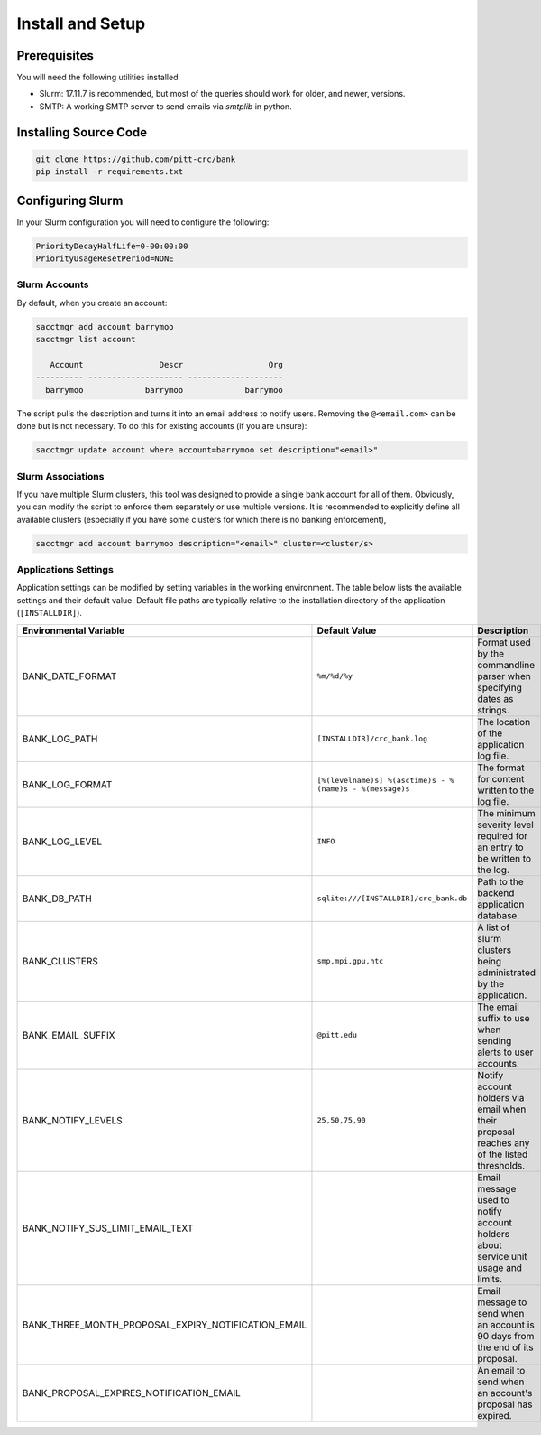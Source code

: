 Install and Setup
=================

Prerequisites
-------------

You will need the following utilities installed

- Slurm: 17.11.7 is recommended, but most of the queries should work for
  older, and newer, versions.
- SMTP: A working SMTP server to send emails via `smtplib` in python.

Installing Source Code
----------------------

.. code-block:: bash

   git clone https://github.com/pitt-crc/bank
   pip install -r requirements.txt

Configuring Slurm
-----------------

In your Slurm configuration you will need to configure the following:

.. code-block::

   PriorityDecayHalfLife=0-00:00:00
   PriorityUsageResetPeriod=NONE


Slurm Accounts
^^^^^^^^^^^^^^

By default, when you create an account:

.. code-block:: bash

   sacctmgr add account barrymoo
   sacctmgr list account

      Account                Descr                  Org
   ---------- -------------------- --------------------
     barrymoo             barrymoo             barrymoo

The script pulls the description and turns it into an email address to notify
users. Removing the ``@<email.com>`` can be done but is not necessary. To do
this for existing accounts (if you are unsure):

.. code-block:: bash

   sacctmgr update account where account=barrymoo set description="<email>"

Slurm Associations
^^^^^^^^^^^^^^^^^^

If you have multiple Slurm clusters, this tool was designed to provide a single
bank account for all of them. Obviously, you can modify the script to enforce
them separately or use multiple versions. It is recommended to explicitly define
all available clusters (especially if you have some clusters for which there is
no banking enforcement),

.. code-block:: bash

   sacctmgr add account barrymoo description="<email>" cluster=<cluster/s>


Applications Settings
^^^^^^^^^^^^^^^^^^^^^

Application settings can be modified by setting variables in the working environment.
The table below lists the available settings and their default value.
Default file paths are typically relative to the installation directory of the application (``[INSTALLDIR]``).

.. list-table::
   :header-rows: 1

   * - Environmental Variable
     - Default Value
     - Description

   * - BANK_DATE_FORMAT
     - ``%m/%d/%y``
     - Format used by the commandline parser when specifying dates as strings.

   * - BANK_LOG_PATH
     - ``[INSTALLDIR]/crc_bank.log``
     - The location of the application log file.

   * - BANK_LOG_FORMAT
     - ``[%(levelname)s] %(asctime)s - %(name)s - %(message)s``
     - The format for content written to the log file.

   * - BANK_LOG_LEVEL
     - ``INFO``
     - The minimum severity level required for an entry to be written to the log.

   * - BANK_DB_PATH
     - ``sqlite:///[INSTALLDIR]/crc_bank.db``
     - Path to the backend application database.

   * - BANK_CLUSTERS
     - ``smp,mpi,gpu,htc``
     - A list of slurm clusters being administrated by the application.

   * - BANK_EMAIL_SUFFIX
     - ``@pitt.edu``
     - The email suffix to use when sending alerts to user accounts.


   * - BANK_NOTIFY_LEVELS
     - ``25,50,75,90``
     - Notify account holders via email when their proposal reaches any of the listed thresholds.


   * - BANK_NOTIFY_SUS_LIMIT_EMAIL_TEXT
     -
     - Email message used to notify account holders about service unit usage and limits.

   * - BANK_THREE_MONTH_PROPOSAL_EXPIRY_NOTIFICATION_EMAIL
     -
     - Email message to send when an account is 90 days from the end of its proposal.


   * - BANK_PROPOSAL_EXPIRES_NOTIFICATION_EMAIL
     -
     - An email to send when an account's proposal has expired.

